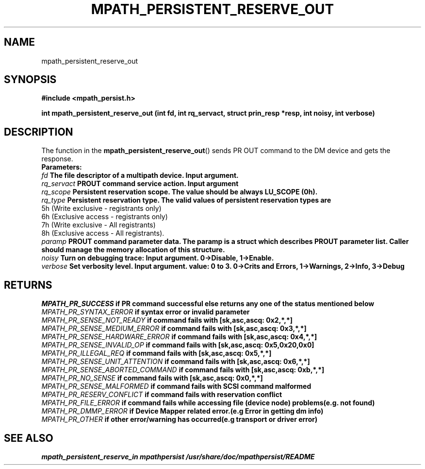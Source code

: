 .\"
.TH MPATH_PERSISTENT_RESERVE_OUT 3  2011-04-08 "Linux Manpage"
.SH NAME
mpath_persistent_reserve_out
.SH SYNOPSIS
.B #include <mpath_persist.h>
.sp
.BI "int mpath_persistent_reserve_out (int fd, int rq_servact, struct prin_resp *resp, int noisy, int verbose)"
.sp
.SH DESCRIPTION
The function in the
.BR mpath_persistent_reserve_out ()
sends PR OUT command to the DM device and gets the response.
.br
.BI Parameters:
.br
.I fd
.B The file descriptor of a multipath device. Input argument.
.br
.I rq_servact
.B PROUT command service action. Input argument
.br
.I rq_scope
.B Persistent reservation scope. The value should be always LU_SCOPE (0h).
.br
.I rq_type
.B Persistent reservation type. The valid values of persistent reservation types are
      5h (Write exclusive - registrants only)
      6h (Exclusive access - registrants only)
      7h (Write exclusive - All registrants)
      8h (Exclusive access - All registrants).
.br
.I paramp
.B PROUT command parameter data. The paramp is a struct which describes PROUT parameter list. Caller should manage the memory allocation of this structure.
.br
.I noisy
.B Turn on debugging trace: Input argument. 0->Disable, 1->Enable.
.br
.I verbose
.B Set verbosity level. Input argument. value: 0 to 3. 0->Crits and Errors, 1->Warnings, 2->Info, 3->Debug

.SH "RETURNS"
.I MPATH_PR_SUCCESS
.B if PR command successful else returns any one of the status mentioned below
.br
.I MPATH_PR_SYNTAX_ERROR
.B if  syntax error or invalid parameter
.br
.I MPATH_PR_SENSE_NOT_READY
.B  if command fails with [sk,asc,ascq: 0x2,*,*]
.br
.I MPATH_PR_SENSE_MEDIUM_ERROR
.B  if command fails with [sk,asc,ascq: 0x3,*,*]
.br
.I MPATH_PR_SENSE_HARDWARE_ERROR
.B  if command fails with [sk,asc,ascq: 0x4,*,*]
.br
.I MPATH_PR_SENSE_INVALID_OP
.B  if command fails with [sk,asc,ascq: 0x5,0x20,0x0]
.br
.I MPATH_PR_ILLEGAL_REQ
.B  if command fails with [sk,asc,ascq: 0x5,*,*]
.br
.I MPATH_PR_SENSE_UNIT_ATTENTION
.B  if command fails with [sk,asc,ascq: 0x6,*,*]
.br
.I MPATH_PR_SENSE_ABORTED_COMMAND
.B  if command fails with [sk,asc,ascq: 0xb,*,*]
.br
.I MPATH_PR_NO_SENSE
.B  if command fails with [sk,asc,ascq: 0x0,*,*]
.br
.I MPATH_PR_SENSE_MALFORMED
.B if command fails with SCSI command malformed
.br
.I MPATH_PR_RESERV_CONFLICT
.B if command fails with reservation conflict
.br
.I MPATH_PR_FILE_ERROR
.B if command fails while accessing file (device node) problems(e.g. not found)
.br
.I MPATH_PR_DMMP_ERROR
.B if Device Mapper related error.(e.g Error in getting dm info)
.br
.I MPATH_PR_OTHER
.B if other error/warning has occurred(e.g transport or driver error)
.br


.SH "SEE ALSO"
.I mpath_persistent_reserve_in mpathpersist /usr/share/doc/mpathpersist/README
.br
